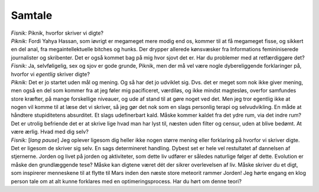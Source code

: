 Samtale
-------
.. line-block::
   *Fisnik:* Piknik, hvorfor skriver vi digte?
   *Piknik:* Fordi Yahya Hassan, som iøvrigt er megameget mere modig end os, kommer til at få megameget fisse, og sikkert en del anal, fra megaintellektuelle bitches og hunks. Der drypper allerede kønsvæsker fra Informations femininiserede journalister og skribenter. Det er også kommet bag på mig hvor sjovt det er. Har du problemer med at retfærdiggøre det?
   *Fisnik:* Ja, selvføligelig, sex og sjov er gode grunde, Piknik, men der må vel være nogle dybereliggende forklaringer på, hvorfor vi *egentlig* skriver digte?
   *Piknik:* Det er jo startet uden mål og mening. Og så har det jo udviklet sig. Dvs. det er meget som nok ikke giver mening, men også en del som kommer fra at jeg føler mig pacificeret, værdiløs, og ikke mindst magtesløs, overfor samfundes store kræfter, på mange forskellige niveauer, og ude af stand til at gøre noget ved det. Men jeg tror egentlig ikke at nogen vil komme til at læse det vi skriver, så jeg gør det nok som en slags personlig terapi og selvudvikling. En måde at håndtere stupiditetens absurditet. Et slags udefinerbart kald. Måske kommer kaldet fra det ydre rum, via det indre rum? Det er utrolig befriende det er at skrive lige hvad man har lyst til, næsten uden filter og censur, uden at blive bedømt. At være ærlig. Hvad med dig selv?
   *Fisnik:* [*lang pause*] Jeg oplever ligesom dig heller ikke nogen større mening eller forklaring på hvorfor vi skriver digte. Det er ligesom de skriver sig selv. En sags determineret handling. Dybest set er hele vel restultatet af dannelsen af stjernerne. Jorden og livet på jorden og aktiviteter, som dette liv udfører er således naturlige følger af dette. Evolution er måske den grundlæggende tese? Måske kan digtene været dét der sikrer overlevelsen af liv. Måske skriver du et digt, som inspirerer menneskene til at flytte til Mars inden den næste store meteorit rammer Jorden! Jeg hørte engang en klog person tale om at alt kunne forklares med en optimeringsprocess. Har du hørt om denne teori?

